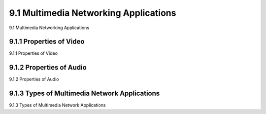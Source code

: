 .. _c9.1:

9.1 Multimedia Networking Applications
=============================================================
9.1 Multimedia Networking Applications

.. tab:: 中文

.. tab:: 英文

9.1.1 Properties of Video
------------------------------------------------------------
9.1.1 Properties of Video

.. tab:: 中文

.. tab:: 英文

9.1.2 Properties of Audio
------------------------------------------------------------
9.1.2 Properties of Audio

.. tab:: 中文

.. tab:: 英文

9.1.3 Types of Multimedia Network Applications
------------------------------------------------------------
9.1.3 Types of Multimedia Network Applications

.. tab:: 中文

.. tab:: 英文


